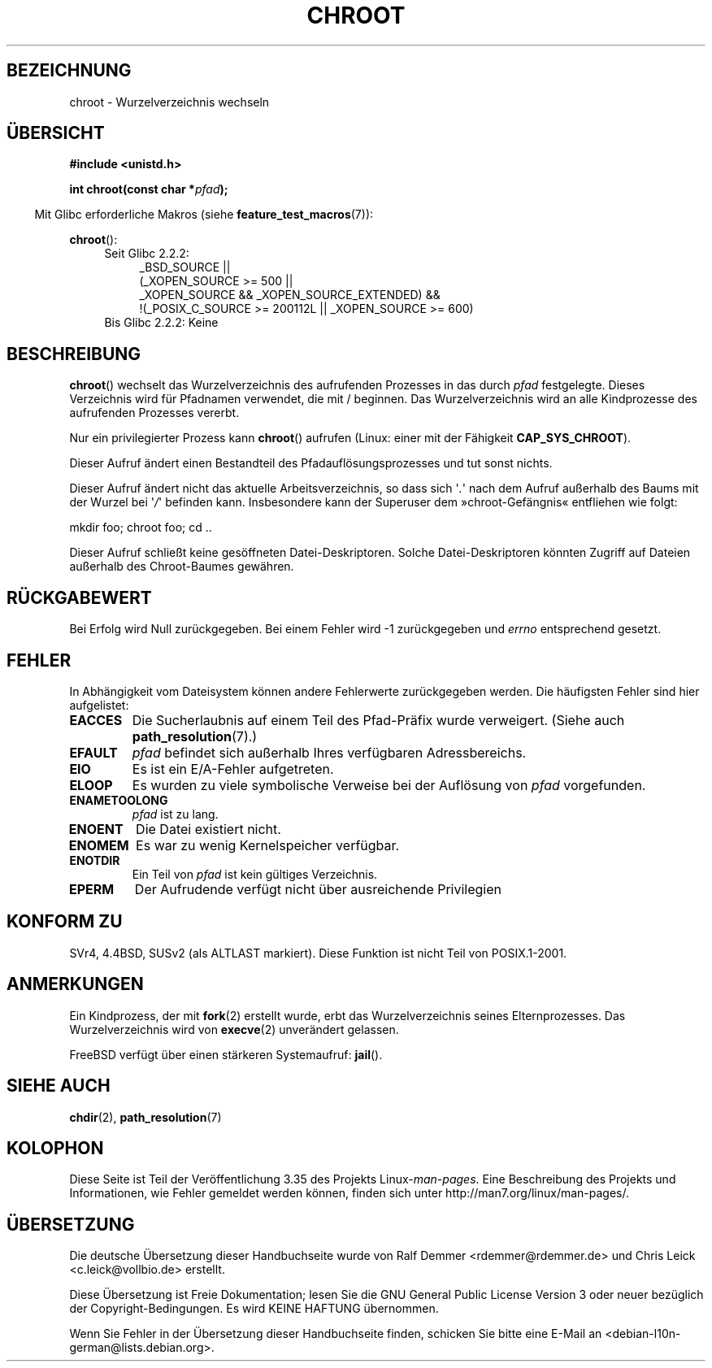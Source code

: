 .\" Hey Emacs! This file is -*- nroff -*- source.
.\"
.\" Copyright (c) 1992 Drew Eckhardt (drew@cs.colorado.edu), March 28, 1992
.\"
.\" Permission is granted to make and distribute verbatim copies of this
.\" manual provided the copyright notice and this permission notice are
.\" preserved on all copies.
.\"
.\" Permission is granted to copy and distribute modified versions of this
.\" manual under the conditions for verbatim copying, provided that the
.\" entire resulting derived work is distributed under the terms of a
.\" permission notice identical to this one.
.\"
.\" Since the Linux kernel and libraries are constantly changing, this
.\" manual page may be incorrect or out-of-date.  The author(s) assume no
.\" responsibility for errors or omissions, or for damages resulting from
.\" the use of the information contained herein.  The author(s) may not
.\" have taken the same level of care in the production of this manual,
.\" which is licensed free of charge, as they might when working
.\" professionally.
.\"
.\" Formatted or processed versions of this manual, if unaccompanied by
.\" the source, must acknowledge the copyright and authors of this work.
.\"
.\" Modified by Michael Haardt <michael@moria.de>
.\" Modified 1993-07-21 by Rik Faith <faith@cs.unc.edu>
.\" Modified 1994-08-21 by Michael Chastain <mec@shell.portal.com>
.\" Modified 1996-06-13 by aeb
.\" Modified 1996-11-06 by Eric S. Raymond <esr@thyrsus.com>
.\" Modified 1997-08-21 by Joseph S. Myers <jsm28@cam.ac.uk>
.\" Modified 2004-06-23 by Michael Kerrisk <mtk.manpages@gmail.com>
.\"
.\"*******************************************************************
.\"
.\" This file was generated with po4a. Translate the source file.
.\"
.\"*******************************************************************
.TH CHROOT 2 "20. September 2010" Linux Linux\-Programmierhandbuch
.SH BEZEICHNUNG
chroot \- Wurzelverzeichnis wechseln
.SH ÜBERSICHT
\fB#include <unistd.h>\fP
.sp
\fBint chroot(const char *\fP\fIpfad\fP\fB);\fP
.sp
.in -4n
Mit Glibc erforderliche Makros (siehe \fBfeature_test_macros\fP(7)):
.in
.sp
\fBchroot\fP():
.ad l
.RS 4
.PD 0
.TP  4
Seit Glibc 2.2.2:
.nf
_BSD_SOURCE ||
    (_XOPEN_SOURCE\ >=\ 500 ||
        _XOPEN_SOURCE\ &&\ _XOPEN_SOURCE_EXTENDED) &&
    !(_POSIX_C_SOURCE\ >=\ 200112L || _XOPEN_SOURCE\ >=\ 600)
.TP  4
.fi
Bis Glibc 2.2.2: Keine
.PD
.RE
.ad b
.SH BESCHREIBUNG
\fBchroot\fP() wechselt das Wurzelverzeichnis des aufrufenden Prozesses in das
durch \fIpfad\fP festgelegte. Dieses Verzeichnis wird für Pfadnamen verwendet,
die mit / beginnen. Das Wurzelverzeichnis wird an alle Kindprozesse des
aufrufenden Prozesses vererbt.

Nur ein privilegierter Prozess kann \fBchroot\fP() aufrufen (Linux: einer mit
der Fähigkeit \fBCAP_SYS_CHROOT\fP).

Dieser Aufruf ändert einen Bestandteil des Pfadauflösungsprozesses und tut
sonst nichts.

Dieser Aufruf ändert nicht das aktuelle Arbeitsverzeichnis, so dass sich
\(aq\fI.\fP\(aq  nach dem Aufruf außerhalb des Baums mit der Wurzel bei
\(aq\fI/\fP\(aq befinden kann. Insbesondere kann der Superuser dem
»chroot\-Gefängnis« entfliehen wie folgt:
.nf

    mkdir foo; chroot foo; cd ..
.fi

Dieser Aufruf schließt keine gesöffneten Datei\-Deskriptoren. Solche
Datei\-Deskriptoren könnten Zugriff auf Dateien außerhalb des Chroot\-Baumes
gewähren.
.SH RÜCKGABEWERT
Bei Erfolg wird Null zurückgegeben. Bei einem Fehler wird \-1 zurückgegeben
und \fIerrno\fP entsprechend gesetzt.
.SH FEHLER
In Abhängigkeit vom Dateisystem können andere Fehlerwerte zurückgegeben
werden. Die häufigsten Fehler sind hier aufgelistet:
.TP 
\fBEACCES\fP
.\" Also search permission is required on the final component,
.\" maybe just to guarantee that it is a directory?
Die Sucherlaubnis auf einem Teil des Pfad\-Präfix wurde verweigert. (Siehe
auch \fBpath_resolution\fP(7).)
.TP 
\fBEFAULT\fP
\fIpfad\fP befindet sich außerhalb Ihres verfügbaren Adressbereichs.
.TP 
\fBEIO\fP
Es ist ein E/A\-Fehler aufgetreten.
.TP 
\fBELOOP\fP
Es wurden zu viele symbolische Verweise bei der Auflösung von \fIpfad\fP
vorgefunden.
.TP 
\fBENAMETOOLONG\fP
\fIpfad\fP ist zu lang.
.TP 
\fBENOENT\fP
Die Datei existiert nicht.
.TP 
\fBENOMEM\fP
Es war zu wenig Kernelspeicher verfügbar.
.TP 
\fBENOTDIR\fP
Ein Teil von \fIpfad\fP ist kein gültiges Verzeichnis.
.TP 
\fBEPERM\fP
Der Aufrudende verfügt nicht über ausreichende Privilegien
.SH "KONFORM ZU"
.\" SVr4 documents additional EINTR, ENOLINK and EMULTIHOP error conditions.
.\" X/OPEN does not document EIO, ENOMEM or EFAULT error conditions.
SVr4, 4.4BSD, SUSv2 (als ALTLAST markiert). Diese Funktion ist nicht Teil
von POSIX.1\-2001.
.SH ANMERKUNGEN
Ein Kindprozess, der mit \fBfork\fP(2) erstellt wurde, erbt das
Wurzelverzeichnis seines Elternprozesses. Das Wurzelverzeichnis wird von
\fBexecve\fP(2) unverändert gelassen.

.\" FIXME . eventually say something about containers,
.\" virtual servers, etc.?
FreeBSD verfügt über einen stärkeren Systemaufruf: \fBjail\fP().
.SH "SIEHE AUCH"
\fBchdir\fP(2), \fBpath_resolution\fP(7)
.SH KOLOPHON
Diese Seite ist Teil der Veröffentlichung 3.35 des Projekts
Linux\-\fIman\-pages\fP. Eine Beschreibung des Projekts und Informationen, wie
Fehler gemeldet werden können, finden sich unter
http://man7.org/linux/man\-pages/.

.SH ÜBERSETZUNG
Die deutsche Übersetzung dieser Handbuchseite wurde von
Ralf Demmer <rdemmer@rdemmer.de>
und
Chris Leick <c.leick@vollbio.de>
erstellt.

Diese Übersetzung ist Freie Dokumentation; lesen Sie die
GNU General Public License Version 3 oder neuer bezüglich der
Copyright-Bedingungen. Es wird KEINE HAFTUNG übernommen.

Wenn Sie Fehler in der Übersetzung dieser Handbuchseite finden,
schicken Sie bitte eine E-Mail an <debian-l10n-german@lists.debian.org>.
